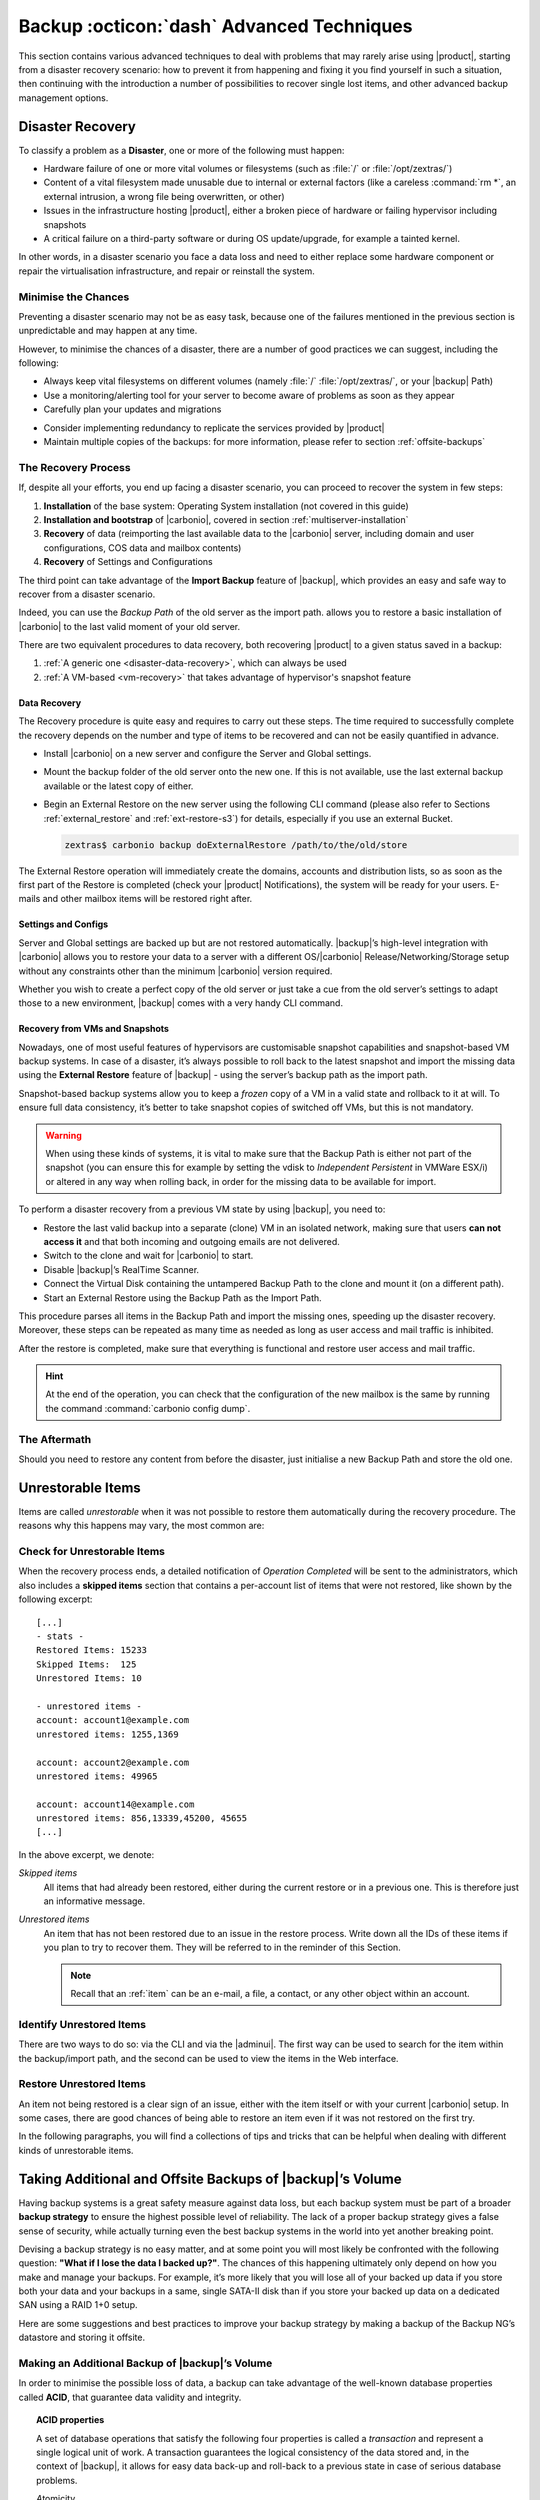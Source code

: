 .. SPDX-FileCopyrightText: 2022 Zextras <https://www.zextras.com/>
..
.. SPDX-License-Identifier: CC-BY-NC-SA-4.0

.. _backup_advanced_techniques:

============================================
 Backup :octicon:`dash` Advanced Techniques
============================================

This section contains various advanced techniques to deal with
problems that may rarely arise using |product|, starting from a
disaster recovery scenario: how to prevent it from happening and
fixing it you find yourself in such a situation, then continuing with
the introduction a number of possibilities to recover single lost
items, and other advanced backup management options.

.. _disaster_recovery:

Disaster Recovery
=================

To classify a problem as a **Disaster**, one or more of the following
must happen:

- Hardware failure of one or more vital volumes or filesystems (such
  as :file:`/` or :file:`/opt/zextras/`)

- Content of a vital filesystem made unusable due to internal or
  external factors (like a careless :command:`rm *`, an external
  intrusion, a wrong file being overwritten, or other)

- Issues in the infrastructure hosting |product|, either a broken
  piece of hardware or failing hypervisor including snapshots

- A critical failure on a third-party software or during OS
  update/upgrade, for example a tainted kernel.

In other words, in a disaster scenario you face a data loss and need
to either replace some hardware component or repair the virtualisation
infrastructure, and repair or reinstall the system.

.. _minimise-chances:

Minimise the Chances
--------------------

Preventing a disaster scenario may not be as easy task, because one of
the failures mentioned in the previous section is unpredictable and
may happen at any time.

However, to minimise the chances of a disaster, there are a number of
good practices we can suggest, including the following:

- Always keep vital filesystems on different volumes (namely :file:`/`
  :file:`/opt/zextras/`, or your |backup| Path)

- Use a monitoring/alerting tool for your server to become aware of
  problems as soon as they appear

- Carefully plan your updates and migrations

.. todo:: this should be really clarified, as we do not yet provide
   any guidelines about how to add redundancy. If not, better delete it.
          
- Consider implementing redundancy to replicate the services provided
  by |product|

- Maintain multiple copies of the backups: for more information,
  please refer to section :ref:`offsite-backups`

.. _the_recovery_process:

The Recovery Process
--------------------

If, despite all your efforts, you end up facing a disaster scenario,
you can proceed to recover the system in few steps:

#. **Installation** of the base system: Operating System installation
   (not covered in this guide)

#. **Installation and bootstrap** of |carbonio|, covered in section
   :ref:`multiserver-installation`

#. **Recovery** of data (reimporting the last available data to the
   |carbonio| server, including domain and user configurations, COS
   data and mailbox contents)

#. **Recovery** of Settings and Configurations

The third point can take advantage of the **Import Backup** feature of
|backup|, which provides an easy and safe way to recover from a
disaster scenario.

Indeed, you can use the *Backup Path* of the old server as the import
path. allows you to restore a basic installation of |carbonio| to the
last valid moment of your old server.

There are two equivalent procedures to data recovery, both recovering
|product| to a given status saved in a backup:

#. :ref:`A generic one <disaster-data-recovery>`, which can always be
   used

#. :ref:`A VM-based <vm-recovery>` that takes advantage of
   hypervisor's snapshot feature

.. _disaster-data-recovery:

Data Recovery
~~~~~~~~~~~~~

The Recovery procedure is quite easy and requires to carry out these
steps. The time required to successfully complete the recovery depends
on the number and type of items to be recovered and can not be easily
quantified in advance.

- Install |carbonio| on a new server and configure the Server and Global
  settings.

- Mount the backup folder of the old server onto the new one. If this
  is not available, use the last external backup available or the
  latest copy of either.

- Begin an External Restore on the new server using the following CLI
  command (please also refer to Sections :ref:`external_restore` and
  :ref:`ext-restore-s3`) for details, especially if you use an
  external Bucket.

  .. code:: console

     zextras$ carbonio backup doExternalRestore /path/to/the/old/store

The External Restore operation will immediately create the domains,
accounts and distribution lists, so as soon as the first part of the
Restore is completed (check your |product| Notifications), the system
will be ready for your users. E-mails and other mailbox items will be
restored right after.

.. _disaster-conf-recovery:

Settings and Configs
~~~~~~~~~~~~~~~~~~~~

Server and Global settings are backed up but are not restored
automatically. |backup|’s high-level integration with |carbonio|
allows you to restore your data to a server with a different
OS/|carbonio| Release/Networking/Storage setup without any constraints
other than the minimum |carbonio| version required.

Whether you wish to create a perfect copy of the old server or just take
a cue from the old server’s settings to adapt those to a new
environment, |backup| comes with a very handy CLI command.

.. grid:: 1 1 1 2
   :gutter: 1

   .. grid-item-card:: Basic Usage Examples
      :columns: 12 12 12 6

      .. code:: console

         zextras$ carbonio backup getserverconfig standard date last

      Display the latest backup data for Server and Global
      configuration.

      .. code:: console

         zextras$ carbonio backup getserverconfig standard file /path/to/backup/file

      Display the contents of a backup file instead of the current
      server backup.

      ..
         ``carbonio backup getserverconfig standard date last query zimlets/com_zimbra_ymemoticons colors true verbose true``
            Displays all settings for the com_zimbra_ymemoticons zimlet,
            using colored output and high verbosity.

      .. code:: console

         zextras$ carbonio backup getServerConfig standard backup_path /your/backup/path/ date last query / | less

      Display the latest backed up configurations, using a pipe
      to show one page of output at a time.

   .. grid-item-card:: Advanced Usage
      :columns: 12 12 12 6

      Change the ``query`` argument to display specific settings

      .. code:: console

         zextras$ carbonio backup getServerConfig standard date last backup_path /opt/zextras/backup/mail.example/ query serverConfig/zimbraMailMode/mail.example.com

         config date_______________________________________________________________________________________________28/12/2022 15:14:29 CET
         mail.example.com____________________________________________________________________________________________________________both


      Use the ``verbose true`` parameter to show more details; for
      example, that the :file:`/opt/zextras/conf/` and
      :file:`/opt/zextras/postfix/conf/` directories are backed up as
      well.

      .. code:: console

         zextras$ carbonio backup getServerConfig customizations date last verbose true
         ATTENTION: These files contain the directories /opt/zextras//conf/ and /opt/zextras/postfix/conf/ compressed into a single archive.
         Restore can only be performed manually. Do it only if you know what you're doing.

         archives
            filename                                                    customizations_28_12_22#04_01_14.tar.gz
            path                                                        /opt/zextras/backup/ng/server/
            modify date                                                 28/12/2022:01:14 CET

.. _vm-recovery:

Recovery from VMs and Snapshots
~~~~~~~~~~~~~~~~~~~~~~~~~~~~~~~

Nowadays, one of most useful features of hypervisors are customisable
snapshot capabilities and snapshot-based VM backup systems. In case of
a disaster, it’s always possible to roll back to the latest snapshot
and import the missing data using the **External Restore** feature of
|backup| - using the server’s backup path as the import path.

Snapshot-based backup systems allow you to keep a *frozen* copy of a
VM in a valid state and rollback to it at will. To ensure full data
consistency, it’s better to take snapshot copies of switched off VMs,
but this is not mandatory.

.. warning:: When using these kinds of systems, it is vital to make
   sure that the Backup Path is either not part of the snapshot (you
   can ensure this for example by setting the vdisk to `Independent
   Persistent` in VMWare ESX/i) or altered in any way when rolling
   back, in order for the missing data to be available for import.

To perform a disaster recovery from a previous VM state by using
|backup|, you need to:

- Restore the last valid backup into a separate (clone) VM in an
  isolated network, making sure that users **can not access it** and
  that both incoming and outgoing emails are not delivered.

- Switch to the clone and wait for |carbonio| to start.

- Disable |backup|’s RealTime Scanner.

- Connect the Virtual Disk containing the untampered Backup Path to
  the clone and mount it (on a different path).

- Start an External Restore using the Backup Path as the Import Path.

This procedure parses all items in the Backup Path and import the
missing ones, speeding up the disaster recovery. Moreover, these steps
can be repeated as many time as needed as long as user access and mail
traffic is inhibited.

After the restore is completed, make sure that everything is functional
and restore user access and mail traffic.

.. hint:: At the end of the operation, you can check that the
   configuration of the new mailbox is the same by running the command
   :command:`carbonio config dump`.

   .. (See the `full reference <zextras_config_full_cli>`).

.. _the_aftermath:

The Aftermath
-------------

Should you need to restore any content from before the disaster, just
initialise a new Backup Path and store the old one.

.. _unrestorable_items:

Unrestorable Items
==================

Items are called *unrestorable* when it was not possible to restore
them automatically during the recovery procedure. The reasons why this
happens may vary, the most common are:

.. grid::
   :gutter: 3

   .. grid-item-card::

      Read Error
      ^^^^

      Either the raw item or the metadata file is not readable due to
      an I/O exception or a permission issue.

   .. grid-item-card::

      Broken item
      ^^^^

      Both the the raw item or the metadata file are readable by
      |backup| but their content is broken or corrupted.

   .. grid-item-card::

      Invalid item
      ^^^^

      Both the the raw item or the metadata file are readable and the
      content is correct, but there is some other issue during the
      restore.

.. _check-unrestorable-items:

Check for Unrestorable Items
----------------------------

When the recovery process ends, a detailed notification of `Operation
Completed` will be sent to the administrators, which also includes a
**skipped items** section that contains a per-account list of items
that were not restored, like shown by the following excerpt::

   [...]
   - stats -
   Restored Items: 15233
   Skipped Items:  125
   Unrestored Items: 10

   - unrestored items -
   account: account1@example.com
   unrestored items: 1255,1369

   account: account2@example.com
   unrestored items: 49965

   account: account14@example.com
   unrestored items: 856,13339,45200, 45655
   [...]

In the above excerpt, we denote:

`Skipped items`
   All items that had already been restored, either during the current
   restore or in a previous one. This is therefore just an informative
   message.

`Unrestored items`
   An item that has not been restored due to an issue in the restore
   process. Write down all the IDs of these items if you plan to try
   to recover them. They will be referred to in the reminder of this
   Section.

   .. note:: Recall that an :ref:`item` can be an e-mail, a file, a
      contact, or any other object within an account.

.. _identify_unrestored_items:

Identify Unrestored Items
-------------------------

There are two ways to do so: via the CLI and via the |adminui|.  The
first way can be used to search for the item within the backup/import
path, and the second can be used to view the items in the Web
interface.

.. grid:: 1 1 1 2
   :gutter: 3

   .. grid-item-card::
      :columns: 12 12 12 6

      Using the |adminui|
      ^^^^^

      The comma separated list of unrestored items displayed in the
      ``Operation Complete`` notification can be used as a search
      argument in the |adminui| to perform an item search.

      To do so:

      - Log into the |adminui| of the source server.

      - Use the `View Mail` feature to access the account containing the
        unrestored items

      - In the search box, enter **item:** followed by the comma separated
        list of itemIDs, for example: ``item: 856,13339,45200,45655``

      .. warning:: Remember that any search is executed only within
         the current tab, so if you are running the search from the
         ``Email`` tab and get no results try to run the same search
         in the other tabs, e.g., ``Address Book``, ``Calendar``,
         ``Tasks``.

   .. grid-item-card::
      :columns: 12 12 12 6

      Using the CLI
      ^^^^^

      The `backup getItem` CLI command can display an item and the related
      metadata, extracting all information from a backup path/external
      backup.

      .. code:: console

         zextras$ carbonio backup getItem {account} {item} [attr1 value1 [attr2 value2...

      For example

      .. code:: console

         zextras$ carbonio backup getItem account2@example.com 49965 dump blob true

      Extract the raw data and metadata information of the item whose
      itemID is **49965** belonging to **account2@example.com** ,also
      including the full dump of the item’s BLOB

.. _restore_unrestored_items:

Restore Unrestored Items
------------------------

An item not being restored is a clear sign of an issue, either with
the item itself or with your current |carbonio| setup. In some cases,
there are good chances of being able to restore an item even if it was
not restored on the first try.

In the following paragraphs, you will find a collections of tips and
tricks that can be helpful when dealing with different kinds of
unrestorable items.


.. grid:: 1 1 1 2
   :gutter: 1

   .. grid-item-card::
      :columns: 12 12 12 6

      Items Not Restored Because of Read Errors
      ^^^^

      Read errors that can lead to items not to be restored are of two types:

      **Hard errors**
         Hardware failures and all other `destructive` errors that cause
         an unrecoverable data loss.

      **Soft errors**
         `non-destructive` errors, including for example wrong permissions,
         filesystem errors, RAID issues (e.g.: broken RAID1 mirroring), and
         so on.

      While there is nothing much to do about hard errors, you can prevent or
      mitigate soft errors by following these guidelines:

      - Run a filesystem check

      - If using a RAID disk setup, check the array for possible
        issues (depending on RAID level)

      - Make sure that the ``zextras`` user has r/w access to the
        backup/import path, all its subfolders and all thereby
        contained files

      - Carefully check the link quality of network-shared
        filesystems. If link quality is poor, consider transferring
        the data with :command:`rsync`

      - If using **SSHfs** to remotely mount the backup/import path,
        make sure to run the mount command as root using the ``-o
        allow_other`` option

   .. grid-item-card::
      :columns: 12 12 12 6

      Items Not Restored Because Identified as Invalid Items
      ^^^^

      An item is identified as **Invalid** when, albeit being formally
      correct, is discarded by the LMTP Validator upon injection.

      .. This is not yet applicable

         This is common when importing items created on an older
         version of |carbonio| to a newer one, Validation rules are
         updated very often, so not all messages considered valid by a
         certain |carbonio version are still considered valid by a
         newer version.

      If you experienced a lot of unrestored items during an import, it might
      be a good idea to momentarily disable the LMTP validator and repeat the
      import:

      - To disable the LMTP Validator, run the following command as
        the ``zextras`` user.

        .. code:: console

           zextras$ zmlocalconfig -e zimbra_lmtp_validate_messages=false

      - Once the import is completed, you can enable the LMTP validator
        by running


        .. code:: console

           zextras$ zmlocalconfig -e zimbra_lmtp_validate_messages=true

      .. warning:: This is a ``dirty`` workaround, as items deemed
         invalid by the LMTP validator might cause display or mobile
         synchronisation errors. Use at your own risk.

   .. grid-item-card::
      :columns: 12

      Items Not Restored Because Identified as Broken Items
      ^^^^

      Unfortunately, this is the worst category of unrestored items,
      and their recovery may be difficult when not impossible,
      depending on the degree of corruption of the item. However, it
      might be possible to recover either a previous state of the item
      or, in case of e-mails, the raw object. To identify the degree
      of corruption, use the :command:`backup getItem` CLI command.

      .. code:: console

         zextras$ carbonio backup getItem {account} {item} [attr1 value1 [attr2 value2...

      .. card:: Example of how to restore an item

         To search for a broken item, setting the ``backup_path``
         parameter to the import path and the ``date`` parameter to
         ``all``, will display all valid states for the item::

           zextras$ carbonio backup getItem admin@example.com 24700 backup path /mnt/import/ date all
                itemStates
                        start date                                                  12/07/2013 16:35:44
                        type                                                        message
                        deleted                                                     true
                        blob path /mnt/import/items/c0/c0,gUlvzQfE21z6YRXJnNkKL85PrRHw0KMQUqo,pMmQ=
                        start date                                                  12/07/2013 17:04:33
                        type                                                        message
                        deleted                                                     true
                        blob path /mnt/import/items/c0/c0,gUlvzQfE21z6YRXJnNkKL85PrRHw0KMQUqo,pMmQ=
                        start date                                                  15/07/2013 10:03:26
                        type                                                        message
                        deleted                                                     true
                        blob path /mnt/import/items/c0/c0,gUlvzQfE21z6YRXJnNkKL85PrRHw0KMQUqo,pMmQ=

      If the item is an email, you will be able to recover a standard ``.eml``
      file through the following steps:

      #. Identify the latest valid state

         From the above snippet, consider::

            /mnt/import/items/c0/c0,gUlvzQfE21z6YRXJnNkKL85PrRHw0KMQUqo,pMmQ=
                         start_date                                                  15/07/2013 10:03:26
                         type                                                        message
                         deleted                                                     true
                         blob path /mnt/import/items/c0/c0,gUlvzQfE21z6YRXJnNkKL85PrRHw0KMQUqo,pMmQ=

      #. Identify the ``blob path``

         Take the **blob path** from the previous step::

           blob path /mnt/import/items/c0/c0,gUlvzQfE21z6YRXJnNkKL85PrRHw0KMQUqo,pMmQ=

      #. Use gzip to uncompress the BLOB file into an ``.eml`` file

         .. code:: console

            # gunzip -c /mnt/import/items/c0/c0,gUlvzQfE21z6YRXJnNkKL85PrRHw0KMQUqo,pMmQ= > /tmp/restored.eml

            # cat /tmp/restored.eml

            Return-Path: carbonio@test.example.com

            Received: from test.example.com (LHLO test.example.com) (192.168.1.123)
            by test.example.com with LMTP; Fri, 12 Jul 2013 16:35:43 +0200 (CEST)

            Received: by test.example.com (Postfix, from userid 1001) id 4F34A120CC4;
            Fri, 12 Jul 2013 16:35:43 +0200 (CEST)
            To: admin@example.com
            From: admin@example.com
            Subject: Service mailboxd started on test.example.com
            Message-Id: <20130712143543.4F34A120CC4@test.example.com>
            Date: Fri, 12 Jul 2013 16:35:43 +0200 (CEST)

            Jul 12 16:35:42 test zmconfigd[14198]: Service status change: test.example.com mailboxd changed from stopped to running

      #. Done! You can now import the ``.eml`` file into the appropriate
         mailbox using your favorite client.

.. _offsite-backups:

Taking Additional and Offsite Backups of |backup|’s Volume
==========================================================

Having backup systems is a great safety measure against data loss, but
each backup system must be part of a broader **backup strategy** to
ensure the highest possible level of reliability. The lack of a proper
backup strategy gives a false sense of security, while actually turning
even the best backup systems in the world into yet another breaking
point.

Devising a backup strategy is no easy matter, and at some point you
will most likely be confronted with the following question: **"What if
I lose the data I backed up?"**. The chances of this happening
ultimately only depend on how you make and manage your backups. For
example, it’s more likely that you will lose all of your backed up
data if you store both your data and your backups in a same, single
SATA-II disk than if you store your backed up data on a dedicated SAN
using a RAID 1+0 setup.

Here are some suggestions and best practices to improve your backup
strategy by making a backup of the Backup NG’s datastore and storing it
offsite.

.. _making_an_additional_backup_of_zextras_backups_datastore:

Making an Additional Backup of |backup|’s Volume
------------------------------------------------

In order to minimise the possible loss of data, a backup can take
advantage of the well-known database properties called **ACID**, that
guarantee data validity and integrity.

.. topic:: **ACID** properties

   A set of database operations that satisfy the following four
   properties is called a `transaction` and represent a single logical
   unit of work. A transaction guarantees the logical consistency of
   the data stored and, in the context of |backup|, it allows for easy
   data back-up and roll-back to a previous state in case of serious
   database problems.

   *A*\ tomicity
      Any transaction is committed and written to the disk only when
      completed.

   *C*\ onsistency
      Any committed transaction is valid, and no invalid transaction
      will be committed and written to the disk.

   *I*\ solation
      All transactions are executed sequentially so that no more than
      1 transaction can affect the same item at once.

   *D*\ urability
      Once a transaction is committed, it will stay so even in case of
      a crash (e.g. power loss or hardware failure).

By respecting these properties, it is very easy to make a backup of
the Volume and make sure of the content's integrity and validity. The
best (and easiest) way to do so is by using the :command:`rsync`
software, designed around an algorithm that only transfers *deltas*
(i.e., what actually changed) instead of the whole data, and works
incrementally.  Specific options and parameters depend on many
factors, such as the amount of data to be synced and the storage in
use, while connecting to an ``rsync`` daemon instead of using a remote
shell as a transport is usually much faster in transferring the data.

You will not need to stop |carbonio| or the Realtime Scanner to make
an additional backup of |backup|’s datastore using :command:`rsync`,
and, thanks to the ACID properties, you will be always able to stop
the sync at any time and reprise it at a later point.

.. _store_offsite_backups:

Store Additional Offsite Backups
--------------------------------

As seen in the previous section, making a backup of |backup|’s
Volume is very easy, and the use of rsync makes it just as easy to
store your backup in a remote location.

To optimize your backup strategy when dealing with this kind of setup,
the following best practices are recommended:

-  If you schedule your rsync backups, make sure that you leave enough
   time between an rsync instance and the next one in order for the
   transfer to be completed

-  Use the ``--delete`` options so that files that have been deleted in
   the source server are deleted in the destination server to avoid
   inconsistencies

   -  If you notice that using the ``--delete`` option takes too much
      time, schedule two different rsync instances: one with
      ``--delete`` to be run after the weekly purge and one without this
      option

-  Make sure you transfer the *whole folder tree recursively*, starting
   from |backup|’s Backup Path. This includes server config
   backups and map files

-  Make sure the destination filesystem is *case sensitive*

-  If you plan to restore directly from the remote location, make sure
   that the ``zextras`` user on your server has read and write permissions
   on the transferred data

-  Expect to experience slowness if your transfer speed is much higher
   than your storage throughput (or vice versa)

.. _additionaloffsite_backup_f_a_q:

Additional F.A.Q. for Offsite Backup
------------------------------------

.. card:: :octicon:`question` Why shouldn’t I use the **Export
   Backup** feature of |backup| instead of :command:`rsync`?

   For many reasons:

   - The **Export Backup** feature is designed to perform
     migrations. It exports a `snapshot` that is not designed to be
     managed incrementally. Each time an Export Backup is run, it will
     probably take just as much time as the previous one, while using
     :command:`rsync` is much more time-efficient.

   - Being a |backup| operation, any other operation started while
     the Export Backup is running will be queued until the Export Backup
     is completed

   - An **Export Backup** operation has a higher impact on system
     resources than an :command:`rsync`

   - If you need to stop an Export Backup operation, you **will not** be
     able to reprise it, and you will need to start from scratch

.. card:: :octicon:`question` Can I use an Offsite Backup for Disaster Recovery?

   Yes. Obviously, if your Backup Path is still available. it’s better
   to use that, as it will restore all items and settings to the last
   valid state. However, should your Backup Path be lost, you’ll be
   able to use your additional/offsite backup.

.. card:: :octicon:`question` Can I use an Offsite Backup to restore data on the
   server the backup copy belongs to?

   Yes, but not through the **External Restore** operation, since item and
   folder IDs are the same.

   The most appropriate steps to restore data from a copy of the backup
   path to the very same server are as follows:

   - Stop the Realtime Scanner

   - Change the Backup Path to the copy you wish to restore your data
     from

   - Run either ``Restore on New Account`` or a ``Restore Deleted
     Account``.

   -  Once the restore is over, change the backup path to the original one.

   -  Start the RealTime Scanner. A SmartScan will be triggered to update
      the backup data.

.. card:: :octicon:`question` Can I use this to create an Active/Standby
   infrastructure?

   No, because the **External Restore** operation does not perform any
   deletions. By running several External Restores, you’ll end up
   filling up your mailboxes with unwanted content, since items
   deleted from the original mailbox will not be deleted on the
   ``standby`` server.

   The **External Restore** operation has been designed so that
   accounts will be available for use as soon as the operation is
   started, so your users will be able to send and receive emails even
   if the restore is running.

.. card:: :octicon:`question` Are there any other ways to do an
   Additional/Offsite backup of my system?

   There are for sure, and some of them might even be better than the
   one described here. These are just guidelines that apply to the
   majority of cases.

.. yet no carbonio multistore

   .. _multistore_information:

   Multistore Information
   ======================

   .. _backup-ng-and-multistores:

   |backup| in a Multistore Environment
   ------------------------------------------

   .. _command_execution_in_a_multistore_environment:

   Command Execution in a Multistore Environment
   ~~~~~~~~~~~~~~~~~~~~~~~~~~~~~~~~~~~~~~~~~~~~~

   The Network |adminui|simplifies the management of multiple
   servers: You can select a server from the |backup| tab and perform
   all backup operations on that server, even if you are logged into the
   |adminui|of another server.

   Specific differences between Singlestore and Multistore environments
   are:

   - In a Multistore environment, ``Restore on New Account`` operations
     ALWAYS create the new account in the Source account’s mailbox server

   - All operations are logged on the **target** server, not in the
     server that launched the operation

   - If a wrong target server for an operation is chosen, |carbonio|
     **automatically proxies** the operation request to the right server

   .. _backup_and_restore:

   Backup and Restore
   ~~~~~~~~~~~~~~~~~~

   Backup and Restore in a Multistore environment will work exactly like in
   a Singlestore environment.

   The different servers will be configured and managed separately via the
   |adminui|, but certain operations like *Live Full Scan* and
   *Stop All* Operations can be 'broadcast' to all the mailstores via the
   ``carbonio`` CLI using the ``--hostname all_servers`` option. This
   applies also to |backup| settings.

   Backup and Restore operations are managed as follows:

   - Smartscans can be executed on **single servers** via *the
     |adminui|* or on **multiple servers** via the *CLI*

   - Restores can be started either from the ``Accounts`` tab in the
     |adminui|, from each server tab in the |backup|
     menu of the |adminui|or via the CLI. The differences
     between these methods are:

   .. csv-table::
      :header: "Operation started from:", "Options"

      "``Accounts tab``", "The selected account’s restore is
      automatically started in the proper server."
      "``Server tab``", "Any accounts eligible for a restore on the
      selected server can be chosen as the restore 'source'"
      "``CLI``", "Any account on any server can restored, but there is no
      automatic server selection."


   .. _export_and_import:

   Export and Import
   ~~~~~~~~~~~~~~~~~

   The Export and Import functions are the most different when performed on
   a Multistore environment. Here are the basic scenarios:

   .. grid::
      :gutter: 3

      .. grid-item-card::  Export from a Singlestore and Import to a Multistore

         Importing multiple accounts of a single domain to a different
         store will break the consistency of ALL the items that are
         shared from/to a mailbox on a different server.

         A command in the CLI is available to fix the shares for accounts
         imported on different servers, please check section
         :ref:`check-fix-shares-commands`.

      .. grid-item-card:: Export from a Multistore and Import to a Single or Multistore

         Two different scenarios apply here:

         - ``Mirror`` import: Same number of source and destination
           mailstores.  Each export is imported on a different
           server. This will break the consistency of ALL the items that
           are shared from/to a mailbox on a different server. The
           :ref:`doCheckShares <carbonio_backup_doCheckShares>` and
           :ref:`doFixShares <carbonio_backup_doFixShares>` CLI commands
           are available to check and fix share consistency (see section
           :ref:`check-fix-shares-commands` below).

         - ``Composite`` import: Same or different number of source and
           destination servers. Domains or accounts are manually imported
           into different servers. This will break the consistency of ALL
           the items that are shared from/to a mailbox on a different
           server. Also in this case, the ``doCheckShares`` and
           ``doFixShares`` CLI commands are available.

   .. _check-fix-shares-commands:

   The ``doCheckShares`` and ``doFixShares`` Commands
   ~~~~~~~~~~~~~~~~~~~~~~~~~~~~~~~~~~~~~~~~~~~~~~~~~~

   The :ref:`doCheckShares <carbonio_backup_doCheckShares>` command will
   parse all share information in local accounts and report any error::

      zextras$ carbonio help backup doCheckShares

   The :ref:`doFixShares <carbonio_backup_doFixShares>` will fix all share
   inconsistencies using a migration::

      zextras$ carbonio help backup doFixShares

.. _operation_queue_and_queue_management:

Operation Queue and Queue Management
====================================

.. _zextras_backups_operation_queue:

|backup|’s Operation Queue
--------------------------------

Every time a |backup| operation is started, either manually or
through scheduling, it is enqueued in a dedicated, unprioritized FIFO
queue. Each operation is executed as soon as any preceding operation is
dequeued (either because it has been completed or terminated).

The queue system affects the following operations:

si'- External backup

- All restore operations

- SmartScan

Changes to |backup|\'s configuration are not enqueued and are
applied immediately.

.. _operation_queue_management:

Operation Queue Management
--------------------------


..
   .. grid:: 1 1 1 2
      :gutter: 1

      .. grid-item-card:: Via the |adminui|
         :columns: 12 12 12 6

         * Viewing the Queue

           To view the operation queue, access the ``Notifications`` tab in
           the |adminui| and click the ``Operation Queue``
           button.

           .. warning:: The |adminui| displays operations queued
              both by |backup| and Zextras Powerstore in a single
              view. This is just a design choice, as the two queues are
              completely separate, meaning that one |backup| operation
              and one Zextras Powerstore operation can be running at the
              same time.

         * Emptying the Queue

           To stop the current operation and empty |backup|’s
           operation queue, enter the ``|backup|`` tab in the
           |adminui| and click the ``Stop all Operations``
           button.

      .. grid-item-card:: Through the CLI
         :columns: 12 12 12 6

It is often good to know whether there are running operation within
|backup| and manage the queue: three useful CLI commands help in these
situations.

* View the Queue

  To view all running and queued operations, use command

  .. code:: console

     zextras$ carbonio backup getAllOperations

* Clear the Queue

  To stop **all** the current running operations and to empty
  |backup|’s operation queue, use


  .. code:: console

     zextras$ carbonio backup doStopAllOperations

* Remove one single operation from the queue

  To remove a specific operation from the queue, use the
  ``doStopOperation`` command with the ID of the operation. For
  example, to stop operation with ID
  **30ed9eb9-eb28-4ca6-b65e-9940654b8601**, run

  .. code:: console

     zextras$ carbonio backup doStopOperation 30ed9eb9-eb28-4ca6-b65e-9940654b8601

.. _cos_level_backup_management:

COS-level Backup Management
===========================

COS-level Backup Management allows the administrator to disable
**all** |backup| functions for a whole Class of Service. In other
words, all members of the COS will never be part of a backup: this
allows to lower storage usage.

.. _bck-adv-bck-cos:

Disable Backup for a COS
------------------------

|backup| can be enabled or disabled at |cos| level using command
:command:`carbonio config set cos <COS_NAME> backupEnabled false`.

.. seealso:: This functionality can be managed from the |adminui|,
   please refer to Section :ref:`cos-adv` for details. There you can
   also find an explanation of what happens to accounts that are not
   included in the backup.

For example to remove backup from COS called EXTERNAL_COLLABORATORS, use

.. code:: console

   zextras$ carbonio config set cos EXTERNAL_COLLABORATORS backupEnabled false

To enable again the backup, either run the `unset` command

.. code:: console

   zextras$ carbonio config unset cos EXTERNAL_COLLABORATORS backupEnabled

Alternatively, explicitly set the attribute to `true`:

.. code:: console

   zextras$ carbonio config set cos EXTERNAL_COLLABORATORS backupEnabled true

You can also check the backup status for a COS, for example for a COS
called EXTERNAL_COLLABORATORS, use

.. code:: console

   zextras$ carbonio config get cos EXTERNAL_COLLABORATORS backupEnabled

Disable Backup for an Account
-----------------------------

As in the case of COS, enabling and disabling the backup functionality for individual accounts
is currently only available via command line:

.. code:: console

   zextras$ carbonio config set account <ACCOUNT_NAME> backupEnabled true/false`

For example to remove the backup for an account called john@example.com, use

.. code:: console

   zextras$ carbonio config set account john@example.com backupEnabled false

To enable again the backup, run the command:

.. code:: console

   zextras$ carbonio config set account john@example.com backupEnabled true

You can also check the backup status for an account,
for example for an account called john@example.com, use

.. code:: console

   zextras$ carbonio config get account john@example.com backupEnabled
